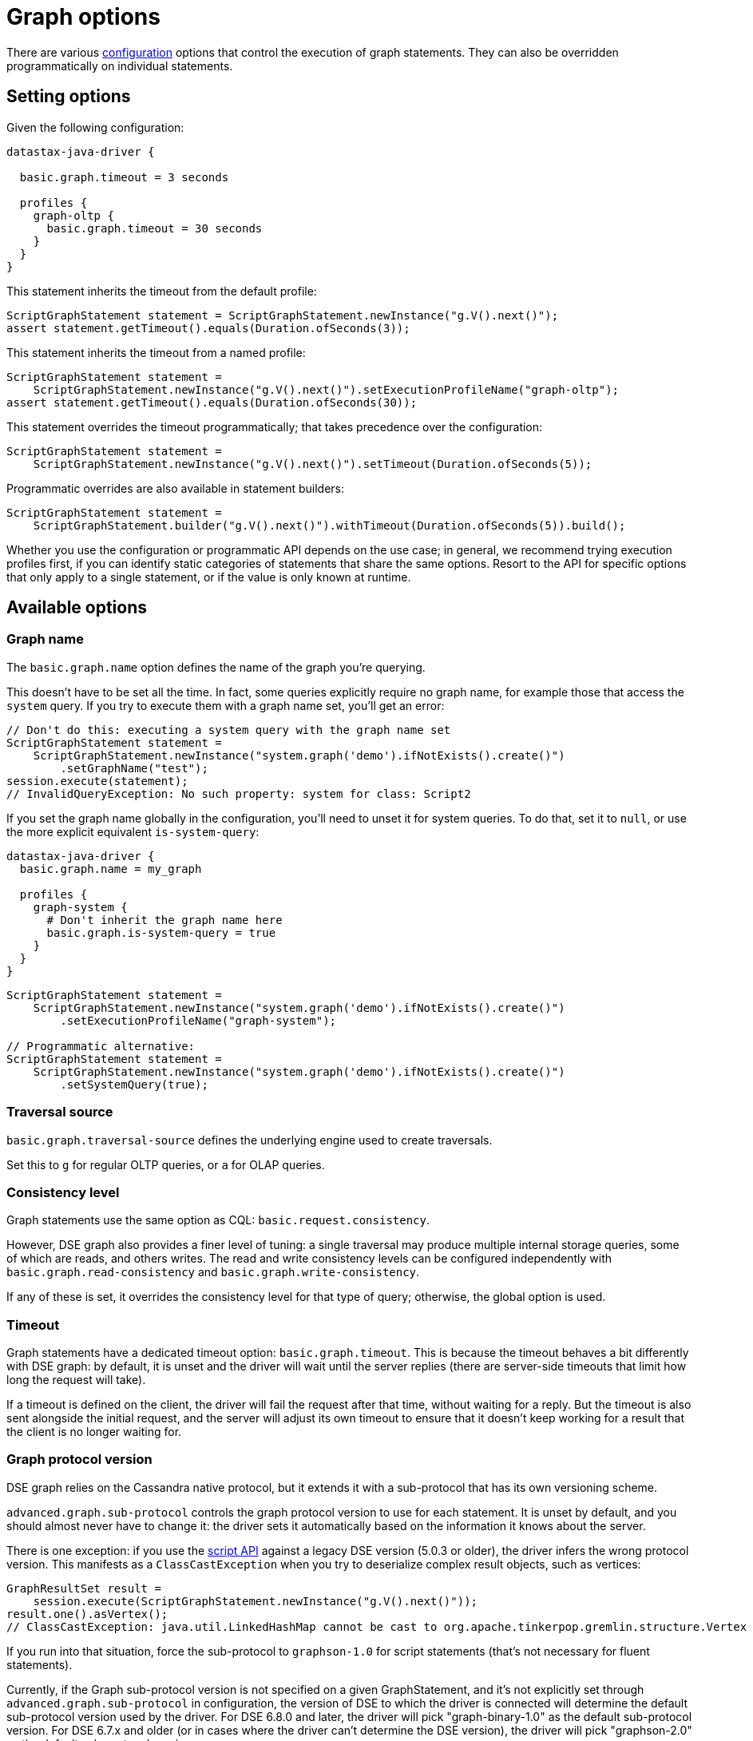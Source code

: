 = Graph options

There are various xref:core/configuration.adoc[configuration] options that control the execution of graph statements.
They can also be overridden programmatically on individual statements.

== Setting options

Given the following configuration:

----
datastax-java-driver {

  basic.graph.timeout = 3 seconds

  profiles {
    graph-oltp {
      basic.graph.timeout = 30 seconds
    }
  }
}
----

This statement inherits the timeout from the default profile:

[source,java]
----
ScriptGraphStatement statement = ScriptGraphStatement.newInstance("g.V().next()");
assert statement.getTimeout().equals(Duration.ofSeconds(3));
----

This statement inherits the timeout from a named profile:

[source,java]
----
ScriptGraphStatement statement =
    ScriptGraphStatement.newInstance("g.V().next()").setExecutionProfileName("graph-oltp");
assert statement.getTimeout().equals(Duration.ofSeconds(30));
----

This statement overrides the timeout programmatically;
that takes precedence over the configuration:

[source,java]
----
ScriptGraphStatement statement =
    ScriptGraphStatement.newInstance("g.V().next()").setTimeout(Duration.ofSeconds(5));
----

Programmatic overrides are also available in statement builders:

[source,java]
----
ScriptGraphStatement statement =
    ScriptGraphStatement.builder("g.V().next()").withTimeout(Duration.ofSeconds(5)).build();
----

Whether you use the configuration or programmatic API depends on the use case;
in general, we recommend trying execution profiles first, if you can identify static categories of statements that share the same options.
Resort to the API for specific options that only apply to a single statement, or if the value is only known at runtime.

== Available options

=== Graph name

The `basic.graph.name` option defines the name of the graph you're querying.

This doesn't have to be set all the time.
In fact, some queries explicitly require no graph name, for example those that access the `system` query.
If you try to execute them with a graph name set, you'll get an error:

[source,java]
----
// Don't do this: executing a system query with the graph name set
ScriptGraphStatement statement =
    ScriptGraphStatement.newInstance("system.graph('demo').ifNotExists().create()")
        .setGraphName("test");
session.execute(statement);
// InvalidQueryException: No such property: system for class: Script2
----

If you set the graph name globally in the configuration, you'll need to unset it for system queries.
To do that, set it to `null`, or use the more explicit equivalent `is-system-query`:

----
datastax-java-driver {
  basic.graph.name = my_graph

  profiles {
    graph-system {
      # Don't inherit the graph name here
      basic.graph.is-system-query = true
    }
  }
}
----

[source,java]
----
ScriptGraphStatement statement =
    ScriptGraphStatement.newInstance("system.graph('demo').ifNotExists().create()")
        .setExecutionProfileName("graph-system");

// Programmatic alternative:
ScriptGraphStatement statement =
    ScriptGraphStatement.newInstance("system.graph('demo').ifNotExists().create()")
        .setSystemQuery(true);
----

=== Traversal source

`basic.graph.traversal-source` defines the underlying engine used to create traversals.

Set this to `g` for regular OLTP queries, or `a` for OLAP queries.

=== Consistency level

Graph statements use the same option as CQL: `basic.request.consistency`.

However, DSE graph also provides a finer level of tuning: a single traversal may produce multiple internal storage queries, some of which are reads, and others writes.
The read and write consistency levels can be configured independently with `basic.graph.read-consistency` and `basic.graph.write-consistency`.

If any of these is set, it overrides the consistency level for that type of query;
otherwise, the global option is used.

=== Timeout

Graph statements have a dedicated timeout option: `basic.graph.timeout`.
This is because the timeout behaves a bit differently with DSE graph: by default, it is unset and the driver will wait until the server replies (there are server-side timeouts that limit how long the request will take).

If a timeout is defined on the client, the driver will fail the request after that time, without waiting for a reply.
But the timeout is also sent alongside the initial request, and the server will adjust its own timeout to ensure that it doesn't keep working for a result that the client is no longer waiting for.

=== Graph protocol version

DSE graph relies on the Cassandra native protocol, but it extends it with a sub-protocol that has its own versioning scheme.

`advanced.graph.sub-protocol` controls the graph protocol version to use for each statement.
It is unset by default, and you should almost never have to change it: the driver sets it automatically based on the information it knows about the server.

There is one exception: if you use the xref:core/dse/graphScript.adoc[script API] against a legacy DSE version (5.0.3 or older), the driver infers the wrong protocol version.
This manifests as a `ClassCastException` when you try to deserialize complex result objects, such as vertices:

[source,java]
----
GraphResultSet result =
    session.execute(ScriptGraphStatement.newInstance("g.V().next()"));
result.one().asVertex();
// ClassCastException: java.util.LinkedHashMap cannot be cast to org.apache.tinkerpop.gremlin.structure.Vertex
----

If you run into that situation, force the sub-protocol to `graphson-1.0` for script statements (that's not necessary for fluent statements).

Currently, if the Graph sub-protocol version is not specified on a given GraphStatement, and it's not explicitly set through `advanced.graph.sub-protocol` in configuration, the version of DSE to which the driver is connected will determine the default sub-protocol version used by the driver.
For DSE 6.8.0 and later, the driver will pick "graph-binary-1.0" as the default sub-protocol version.
For DSE 6.7.x and older (or in cases where the driver can't determine the DSE version), the driver will pick "graphson-2.0" as the default sub-protocol version.
